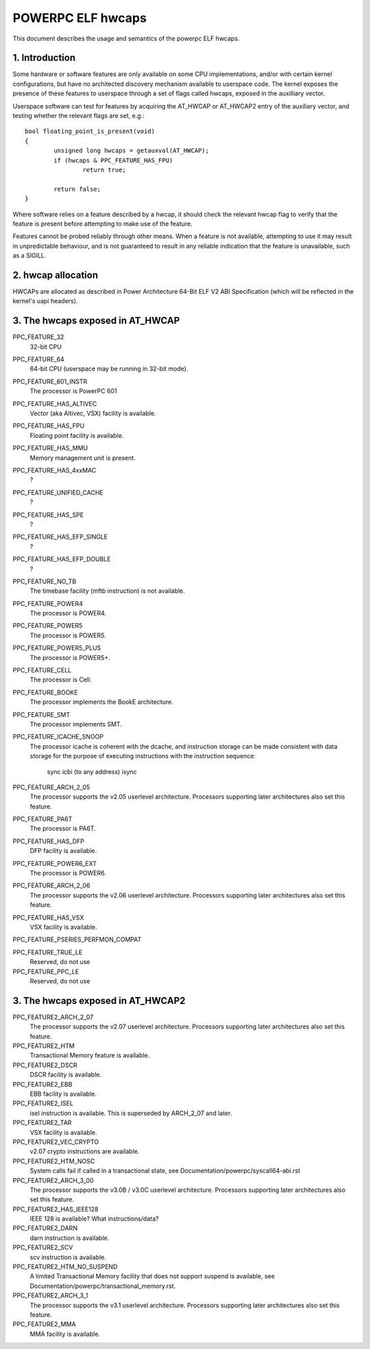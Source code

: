.. _elf_hwcaps_index:

==================
POWERPC ELF hwcaps
==================

This document describes the usage and semantics of the powerpc ELF hwcaps.


1. Introduction
---------------

Some hardware or software features are only available on some CPU
implementations, and/or with certain kernel configurations, but have no
architected discovery mechanism available to userspace code. The kernel
exposes the presence of these features to userspace through a set
of flags called hwcaps, exposed in the auxilliary vector.

Userspace software can test for features by acquiring the AT_HWCAP or
AT_HWCAP2 entry of the auxiliary vector, and testing whether the relevant
flags are set, e.g.::

	bool floating_point_is_present(void)
	{
		unsigned long hwcaps = getauxval(AT_HWCAP);
		if (hwcaps & PPC_FEATURE_HAS_FPU)
			return true;

		return false;
	}

Where software relies on a feature described by a hwcap, it should check
the relevant hwcap flag to verify that the feature is present before
attempting to make use of the feature.

Features cannot be probed reliably through other means. When a feature
is not available, attempting to use it may result in unpredictable
behaviour, and is not guaranteed to result in any reliable indication
that the feature is unavailable, such as a SIGILL.

2. hwcap allocation
-------------------

HWCAPs are allocated as described in Power Architecture 64-Bit ELF V2 ABI
Specification (which will be reflected in the kernel's uapi headers).

3. The hwcaps exposed in AT_HWCAP
---------------------------------

PPC_FEATURE_32
    32-bit CPU

PPC_FEATURE_64
    64-bit CPU (userspace may be running in 32-bit mode).

PPC_FEATURE_601_INSTR
    The processor is PowerPC 601

PPC_FEATURE_HAS_ALTIVEC
    Vector (aka Altivec, VSX) facility is available.

PPC_FEATURE_HAS_FPU
    Floating point facility is available.

PPC_FEATURE_HAS_MMU
    Memory management unit is present.

PPC_FEATURE_HAS_4xxMAC
    ?

PPC_FEATURE_UNIFIED_CACHE
    ?

PPC_FEATURE_HAS_SPE
    ?

PPC_FEATURE_HAS_EFP_SINGLE
    ?

PPC_FEATURE_HAS_EFP_DOUBLE
    ?

PPC_FEATURE_NO_TB
    The timebase facility (mftb instruction) is not available.

PPC_FEATURE_POWER4
    The processor is POWER4.

PPC_FEATURE_POWER5
    The processor is POWER5.

PPC_FEATURE_POWER5_PLUS
    The processor is POWER5+.

PPC_FEATURE_CELL
    The processor is Cell.

PPC_FEATURE_BOOKE
    The processor implements the BookE architecture.

PPC_FEATURE_SMT
    The processor implements SMT.

PPC_FEATURE_ICACHE_SNOOP
    The processor icache is coherent with the dcache, and instruction storage
    can be made consistent with data storage for the purpose of executing
    instructions with the instruction sequence:
        sync
        icbi (to any address)
        isync

PPC_FEATURE_ARCH_2_05
    The processor supports the v2.05 userlevel architecture. Processors
    supporting later architectures also set this feature.

PPC_FEATURE_PA6T
    The processor is PA6T.

PPC_FEATURE_HAS_DFP
    DFP facility is available.

PPC_FEATURE_POWER6_EXT
    The processor is POWER6.

PPC_FEATURE_ARCH_2_06
    The processor supports the v2.06 userlevel architecture. Processors
    supporting later architectures also set this feature.

PPC_FEATURE_HAS_VSX
    VSX facility is available.

PPC_FEATURE_PSERIES_PERFMON_COMPAT

PPC_FEATURE_TRUE_LE
    Reserved, do not use

PPC_FEATURE_PPC_LE
    Reserved, do not use

3. The hwcaps exposed in AT_HWCAP2
----------------------------------

PPC_FEATURE2_ARCH_2_07
    The processor supports the v2.07 userlevel architecture. Processors
    supporting later architectures also set this feature.

PPC_FEATURE2_HTM
    Transactional Memory feature is available.

PPC_FEATURE2_DSCR
    DSCR facility is available.

PPC_FEATURE2_EBB
    EBB facility is available.

PPC_FEATURE2_ISEL
    isel instruction is available. This is superseded by ARCH_2_07 and
    later.

PPC_FEATURE2_TAR
    VSX facility is available.

PPC_FEATURE2_VEC_CRYPTO
    v2.07 crypto instructions are available.

PPC_FEATURE2_HTM_NOSC
    System calls fail if called in a transactional state, see
    Documentation/powerpc/syscall64-abi.rst

PPC_FEATURE2_ARCH_3_00
    The processor supports the v3.0B / v3.0C userlevel architecture. Processors
    supporting later architectures also set this feature.

PPC_FEATURE2_HAS_IEEE128
    IEEE 128 is available? What instructions/data?

PPC_FEATURE2_DARN
    darn instruction is available.

PPC_FEATURE2_SCV
    scv instruction is available.

PPC_FEATURE2_HTM_NO_SUSPEND
    A limited Transactional Memory facility that does not support suspend is
    available, see Documentation/powerpc/transactional_memory.rst.

PPC_FEATURE2_ARCH_3_1
    The processor supports the v3.1 userlevel architecture. Processors
    supporting later architectures also set this feature.

PPC_FEATURE2_MMA
    MMA facility is available.
